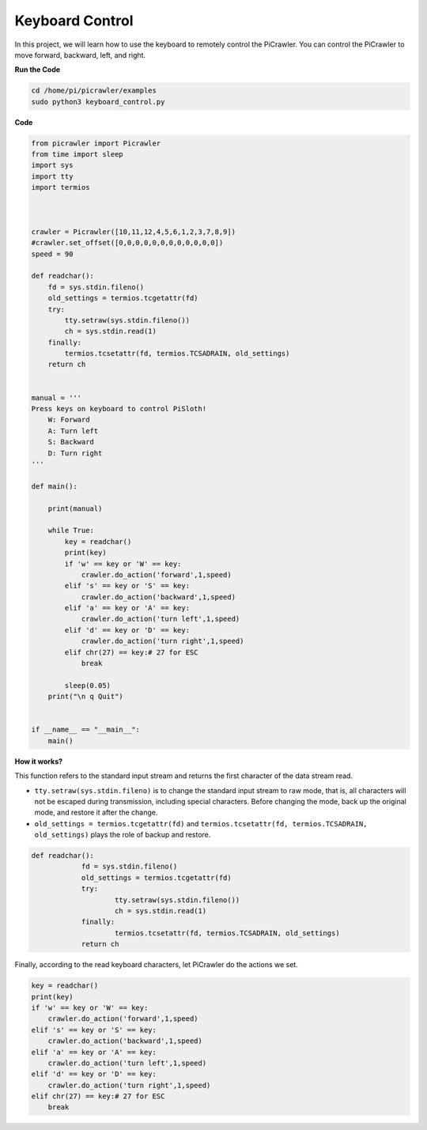 Keyboard Control
=======================

In this project, we will learn how to use the keyboard to remotely control the PiCrawler. You can control the PiCrawler to move forward, backward, left, and right.


**Run the Code**

.. raw:: html

    <run></run>

.. code-block::

    cd /home/pi/picrawler/examples
    sudo python3 keyboard_control.py

**Code**

.. code-block:: python

    from picrawler import Picrawler
    from time import sleep
    import sys
    import tty
    import termios



    crawler = Picrawler([10,11,12,4,5,6,1,2,3,7,8,9]) 
    #crawler.set_offset([0,0,0,0,0,0,0,0,0,0,0,0])
    speed = 90

    def readchar():
        fd = sys.stdin.fileno()
        old_settings = termios.tcgetattr(fd)
        try:
            tty.setraw(sys.stdin.fileno())
            ch = sys.stdin.read(1)
        finally:
            termios.tcsetattr(fd, termios.TCSADRAIN, old_settings)
        return ch


    manual = '''
    Press keys on keyboard to control PiSloth!
        W: Forward
        A: Turn left
        S: Backward
        D: Turn right
    '''

    def main():  
        
        print(manual)
            
        while True:
            key = readchar()
            print(key)
            if 'w' == key or 'W' == key:
                crawler.do_action('forward',1,speed)     
            elif 's' == key or 'S' == key:
                crawler.do_action('backward',1,speed)          
            elif 'a' == key or 'A' == key:
                crawler.do_action('turn left',1,speed)           
            elif 'd' == key or 'D' == key:
                crawler.do_action('turn right',1,speed)
            elif chr(27) == key:# 27 for ESC
                break    

            sleep(0.05)          
        print("\n q Quit")  
                
    
    if __name__ == "__main__":
        main()



**How it works?**

This function refers to the standard input stream and returns the first character of the data stream read. 

* ``tty.setraw(sys.stdin.fileno)`` is to change the standard input stream to raw mode, that is, all characters will not be escaped during transmission, including special characters. Before changing the mode, back up the original mode, and restore it after the change. 
* ``old_settings = termios.tcgetattr(fd)`` and ``termios.tcsetattr(fd, termios.TCSADRAIN, old_settings)`` plays the role of backup and restore.
        
.. code-block:: python

    def readchar():
		fd = sys.stdin.fileno() 
		old_settings = termios.tcgetattr(fd) 
		try:
			tty.setraw(sys.stdin.fileno())  
			ch = sys.stdin.read(1)
		finally:
			termios.tcsetattr(fd, termios.TCSADRAIN, old_settings)  
		return ch

Finally, according to the read keyboard characters, let PiCrawler do the actions we set.

.. code-block:: python

    key = readchar()
    print(key)
    if 'w' == key or 'W' == key:
        crawler.do_action('forward',1,speed)     
    elif 's' == key or 'S' == key:
        crawler.do_action('backward',1,speed)          
    elif 'a' == key or 'A' == key:
        crawler.do_action('turn left',1,speed)           
    elif 'd' == key or 'D' == key:
        crawler.do_action('turn right',1,speed)
    elif chr(27) == key:# 27 for ESC
        break    

